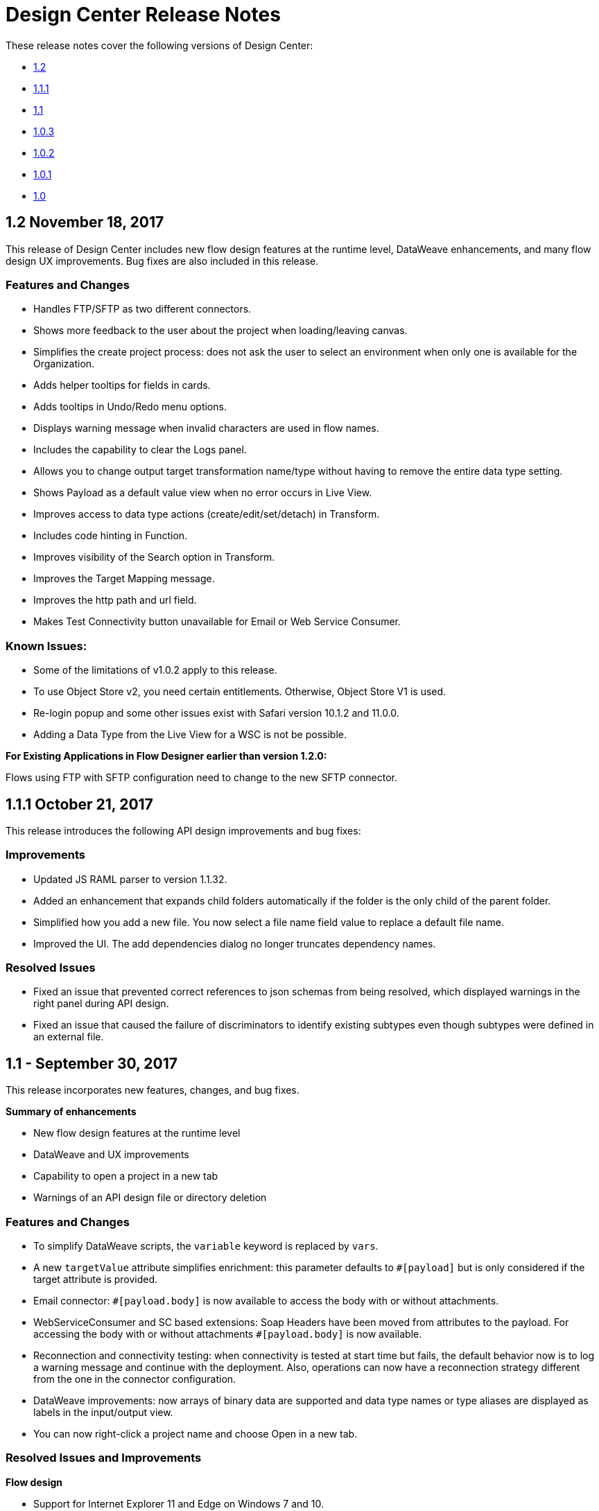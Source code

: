 = Design Center Release Notes
:keywords: release notes, design center, flow designer, api designer, mule application, editor, raml, swagger

These release notes cover the following versions of Design Center:

* link:/release-notes/design-center-release-notes#1-2-november-18-2017[1.2]
* link:/release-notes/design-center-release-notes#1-1-1-october-21-2017[1.1.1]
* link:/release-notes/design-center-release-notes#1-1-september-30-2017[1.1]
* link:/release-notes/design-center-release-notes#1-0-3-august-26-2017[1.0.3]
* link:/release-notes/design-center-release-notes#1-0-2-august-12-2017[1.0.2]
* link:/release-notes/design-center-release-notes#1-0-1-august-4-2017[1.0.1]
* link:/release-notes/design-center-release-notes#1-0-july-29-2017[1.0]

== 1.2 November 18, 2017

This release of Design Center includes new flow design features at the runtime level, DataWeave enhancements, and many flow design UX improvements. Bug fixes are also included in this release.

=== Features and Changes

* Handles FTP/SFTP as two different connectors.
* Shows more feedback to the user about the project when loading/leaving canvas.
* Simplifies the create project process: does not ask the user to select an environment when only one is available for the Organization.
* Adds helper tooltips for fields in cards. 
* Adds tooltips in Undo/Redo menu options.
* Displays warning message when invalid characters are used in flow names.
* Includes the capability to clear the Logs panel.
* Allows you to change output target transformation name/type without having to remove the entire data type setting.
* Shows Payload as a default value view when no error occurs in Live View.
* Improves access to data type actions (create/edit/set/detach) in Transform.
* Includes code hinting in Function.
* Improves visibility of  the Search option in Transform.
* Improves the Target Mapping message.
* Improves the http path and url field.
* Makes Test Connectivity button unavailable for Email or Web Service Consumer.
 
=== Known Issues:

* Some of the limitations of v1.0.2 apply to this release.
* To use Object Store v2, you need certain entitlements. Otherwise, Object Store V1 is used.
* Re-login popup and some other issues exist with Safari version 10.1.2 and 11.0.0.
* Adding a Data Type from the Live View for a WSC is not be possible.

**For Existing Applications in Flow Designer earlier than version 1.2.0:**

Flows using FTP with SFTP configuration need to change to the new SFTP connector.

== 1.1.1 October 21, 2017

This release introduces the following API design improvements and bug fixes:

=== Improvements

* Updated JS RAML parser to version 1.1.32.
* Added an enhancement that expands child folders automatically if the folder is the only child of the parent folder.
* Simplified how you add a new file. You now select a file name field value to replace a default file name.
* Improved the UI. The add dependencies dialog no longer truncates dependency names.

=== Resolved Issues

* Fixed an issue that prevented correct references to json schemas from being resolved, which displayed warnings in the right panel during API design.
* Fixed an issue that caused the failure of discriminators to identify existing subtypes even though subtypes were defined in an external file.

== 1.1 - September 30, 2017

This release incorporates new features, changes, and bug fixes.

*Summary of enhancements* 

* New flow design features at the runtime level
* DataWeave and UX improvements
* Capability to open a project in a new tab
* Warnings of an API design file or directory deletion


=== Features and Changes

* To simplify DataWeave scripts, the `variable` keyword is replaced by `vars`.

* A new `targetValue` attribute simplifies enrichment: this parameter defaults to `#[payload]` but is only considered if the target attribute is provided.

* Email connector: `#[payload.body]` is now available to access the body with or without attachments.

* WebServiceConsumer and SC based extensions: Soap Headers have been moved from attributes to the payload.  For accessing the body with or without attachments `#[payload.body]` is now available.

* Reconnection and connectivity testing: when connectivity is tested at start time but fails, the default behavior now is to log a warning message and continue with the deployment. Also, operations can now have a reconnection strategy different from the one in the connector configuration.

* DataWeave improvements: now arrays of binary data are supported and data type names or type aliases are displayed as labels in the input/output view.

* You can now right-click a project name and choose Open in a new tab.

=== Resolved Issues and Improvements

*Flow design*

* Support for Internet Explorer 11 and Edge on Windows 7 and 10.
* New messages to inform the lack of resources when creating, deploying and cloning projects.
* Capability to remove applications that are associated with non-existing Design environments.
* Dependency manager improvements: unknown dependency removal messages.
* New Fix It messages in the transform when applicable.
* Dictionary editor input expression in the value is fixed.
* Improvement in the mapping messages for cardinality issues.
* Drag and drop cards into a Try scope.
* New confirmation popup for the Clear Data Type and the Keep Transformation operations.
* Allow adding capital characters in the project list search.
* Session expired relogin improvement popup now redirects to Design Center.
* New custom types support in flows. 
* Improved workspace restart experience.
* Fixed project unlock when closing the browser.
* Improved Datasense/Dataweave performance.
* Target Variable is now working for Foreach.

*API design*

* Fixed an issue that randomly caused lost files.
* Scrolling left no longer causes an unexpected back function to occur in the browser.
* After importing a large zip file, the project lock is no longer lost.
* Fixed an issue causing inaccuracies in the Business Group drop-down in the Consume Fragment dialog.
* Fixed the issue that caused failure to import a file to replace a file inside a folder. 
* Fixed an issue preventing decompression of .zip files generated by exporting a project on Windows OS. 
* Fixed an issue causing file autocomplete to fail when used with files inside folders.

=== Known Issues 

* Some of the limitations of v1.0.2 apply to this version.
* Literal arrays cannot be edited from the function editor in the transform.
* To use Object Store v2, the user needs certain entitlements. Otherwise, Object Store V1 is used.
* Web Service Consumer XML validation error leaves application in a failed state.
* Re-login popup and some other issues with Safari version 10.1.2 and 11.0.0.
* Adding another connector next to the WSC requires the use of a transformation between them .
* Adding a Data Type from the Live View for a WSC is not possible.

*Known Issues -- Applies to Mule Applications Created in Design Center 1.0 - 1.0.3*

* Flows using Email without attachments trying to access the body. To access the body, you need to use `payload.body` instead of `payload`.
* Flows using Web Service Consumer having transformations or expressions using `attributes.headers` need to be updated to `payload.headers`.
* Flows using cards that enable Reconnection Strategy need to be re-setup to start using the runtime functionality changes.
* The output for Web Service Consumer and Email is now changed from a `MultipartPayload` to an object; therefore, some applications may stop working until the output mapping is fixed.

== API 

== 1.0.3 - August 26, 2017

API designer bug improvements and bug fixes are included in this release:

=== Improvements

* Added filtering by business group when searching for Exchange dependencies.

=== Resolved Issues

* Fixed a random connection issue with an underlying service (VCS).
* Fixed an issue with the deletion of special characters from resources that included uriParameters.
* The autocomplete option is no longer hidden by other components from the UI.

== 1.0.2 - August 12, 2017

This release includes in-app links to documentation, it also includes bug fixes in several components such as the Choice, Try, and Transform components. 

=== Resolved Issues

* For the Choice component, the Default option isn't shown by default unless the user adds it initially.
* A parser error occurs when adding a Try card. This is because it's not made clear that the Type field is required.
* Missing tooltips on the top (right) toolbar - the following were added: "Download Mule Application" and "Support".
* Auto completion doesn't work in the DataWeave function editor.
* DataWeave unnecessarily underlines the script as having an error.
* Improve transformer inline function editor error handling in DataWeave. Errors aren't shown in the DataWeave inline Function Editor because the provided model caused false errors during scoping.
* The Transform Message component forces you to select a mapping when you shouldn't have to.
* Suggestions get cut off in the Choice card.
* When restarting a workspace, an error is shown before the workspace is created.
* File leak issue in the Execution Service.
* Improve Transform component`s performance.
* Null File-Name error issue in Runtime Manager.
 
 
=== Known Issues

* The Same limitations from version 1.0.0 apply to this version.
* Live View for Transform Card is not working when placed before a DataBase card.
* Dictionary Editor is not working in Windows chrome.
* Literal arrays can not be edited from function editor in the transform.
* Web Service Consumer xml validation error leaves application in a failed state.
* Target Variable is not working for Foreach.


== 1.0.1 - August 4, 2017

This release included the following improvements:

* Fix around the Get Started button: it's hidden when a user has no API Designer entitlement
* Segment.io integration fixes
* 3 minor UI fixes


== 1.0 - July 29, 2017


This release includes the new web-based Design Center that enables you to easily create web-based integration flows, design API specifications, and create reusable API fragments.

=== Flow designer

With release you can:

* Create and manage Mule application projects.
* Design flows using a simple step-by-step process with the ability to quickly navigate to Exchange to see more information.
* Connect to systems and protocols using different connectors, including databases, FTP, HTTP, SOAP web services, Salesforce, Workday, and others.
* Support for REST connect, which provides a connector in the component selector for every API that is published in Exchange. This enables you to discover APIs as part of your design process and consume them without having to know the details of how the API works.
* Perform complex data transformations using DataWeave with a visual drag-and-drop editor.
* View live data, so you can easily debug your flows.
* Create and manage data types for XML, JSON, CSV, and objects.
* Control the flow of data:
** Choice Router enables you to make logical decisions and route to specific event processors or other flows.
** For Each Scope enables you to loop over payload content.
** Try Scope enables you to incorporate error-handling logic into your flows. Using error handlers, you can select specific error types that could occur, and define a behavior to deal with each.
** Flow Refs enable you to call out to other flows from your main flow.
* Store and retrieve information from the Mule Object Store.
* Use design environments, which enable you to develop applications using flow designer, without consuming your Sandbox VCores.
* Manage dependencies, so you can control the versions of your connectors and modules, to upgrade or downgrade at any time.

Underpinning this release is the initial release of Mule 4.0 Runtime. This release is currently only available to Design Center users. More details on what’s new in Mule 4 can be found in the Mule Runtime section.


=== API designer

This release of Design Center enables you to:

* Edit RAML API specifications and fragments.
* Publish and consume reusable API fragments, so that common best practices, data types, or security schemes can be reused across APIs.
* Mock and test APIs.
* Import and export Open API Specification (OAS) 2.0.
* Create and delete branches for your API specification or fragment.
* View projects in edit and read-only mode to avoid conflicts in collaboration.
* See suggestions and discover RAML syntax via a “shelf” built.
* Preview your API with the new RAML console.



== Browser Compatibility

[%header,cols="2*a"]
|===
| Browser | Version
| Chrome | 54.0.x or later
| FireFox | 50.0.x or later
| Safari | 10.1.x or later
| Edge | Version 40.12 or later
|===


== Known Issues (Flow designer)
* Currently the flow fesigner is not supported on IE Browser
* Exporting to Studio, some DataWeave expressions on fields aren't exported. Specifically those that reference nested elements using selectors.
* Metadata: While creating the application, no metadata is resolved until the worker is finally created. Once the application is running, the metadata will be refreshed for existing cards in the flow.
* Live View does not properly show list of message objects for FTP List operations.
* Live View - sometimes Consume is not retrieving anything, therefore live view does not show anything
* Publishing assets to exchange or uploading Drivers. User will need to have exchange permissions. Also a more accurate error is required to be retrieved when not having enough permissions
* Currently Datasense is not supported for Flow Ref
* Transform presents some mapping simple types issues 
* Cloning Projects is only available for Mule Applications type projects
* The validation all operation is not available 
* Project management view does not show correct dates in the project list and in the detail panel
* Unlock takes 5 min to unlock a project
* Test connectivity failure causes deployment failure
* Uploading files for every connector other than HTTP, like keystores or private keys, is not currently supported


== Known Issues (API designer)

* In a Try scope, selecting errors of Type `CORE` in the error handler doesn't work.

* The For Each scope doesn't support using a target variable as an output.

* Users cannot move files to a folder via drag and drop in Firefox

* API Designer does not delete baseUri parameter if header of file is changed to a fragment and mocking server is running



